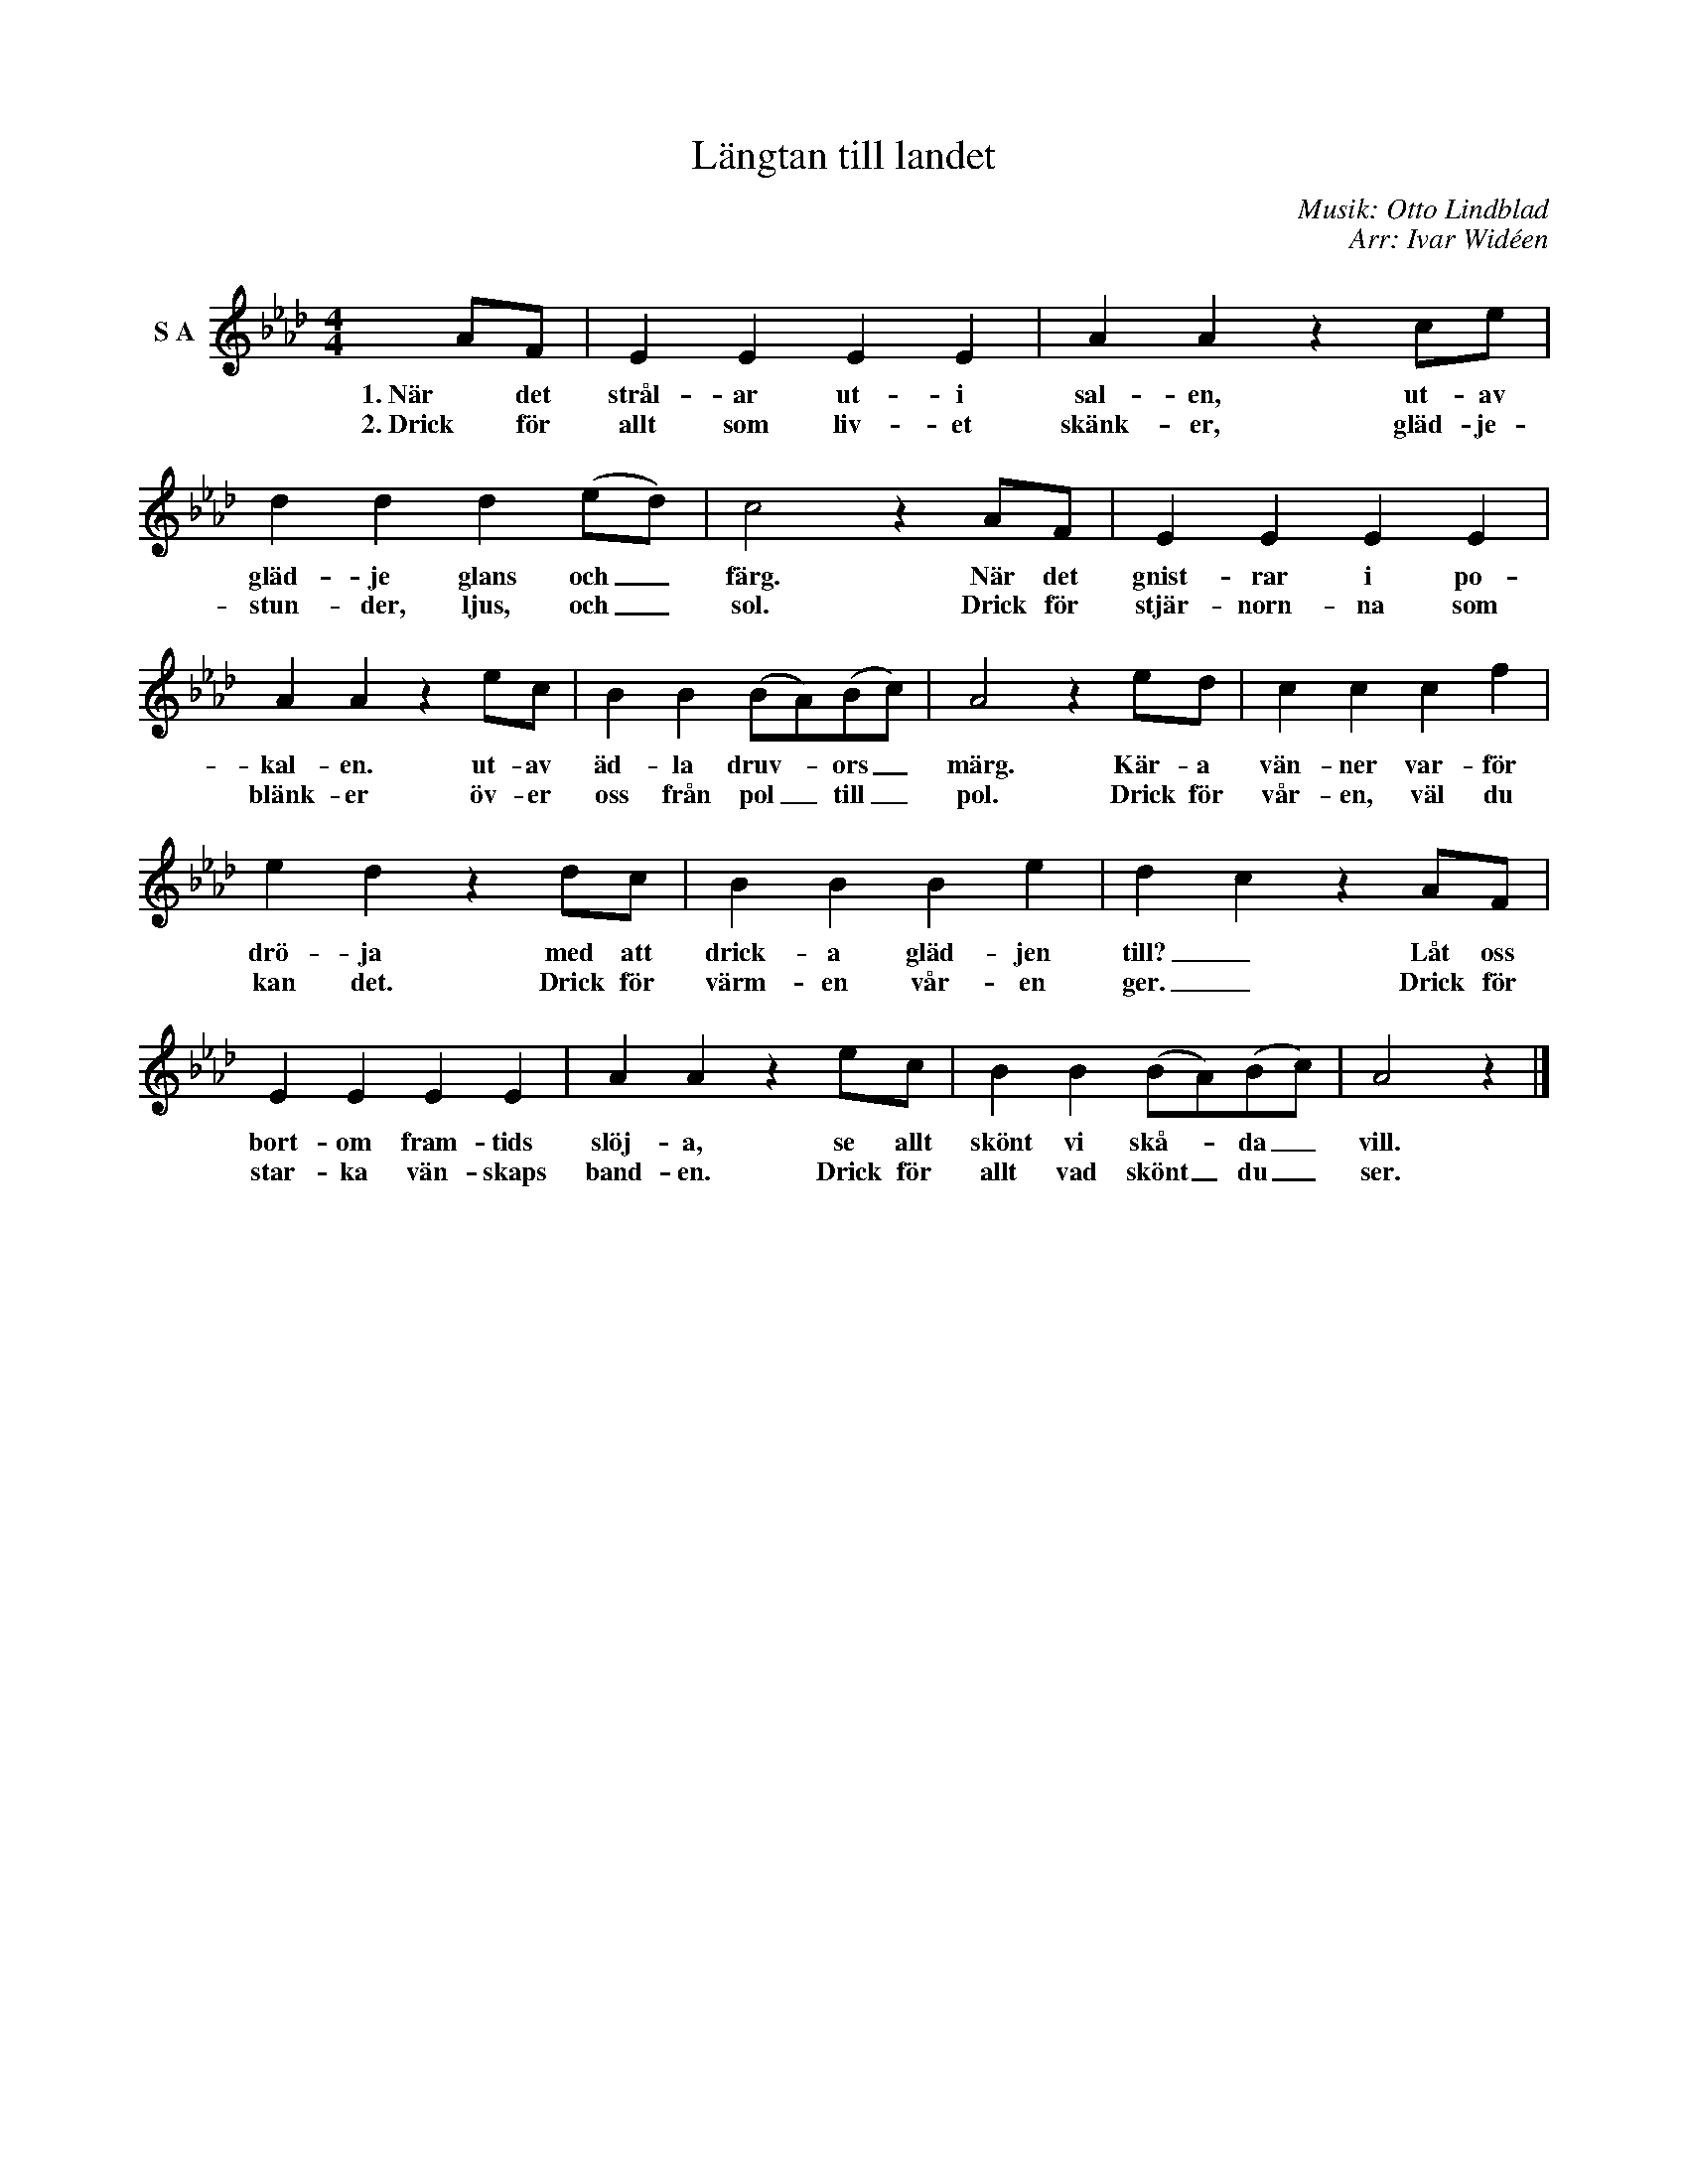 X:1
T:Längtan till landet
C:Musik: Otto Lindblad
C:Arr: Ivar Widéen
L:1/4
M:4/4
I:linebreak $
K:Ab
V:1 treble nm="S A"
V:1
 A/F/ | E E E E | A A z c/e/ | d d d (e/d/) | c2 z A/F/ | E E E E | A A z e/c/ | B B (B/A/)(B/c/) | %8
w: 1. När det|strål- ar ut- i|sal- en, ut- av|gläd- je glans och _|färg. När det|gnist- rar i po-|kal- en. ut- av|äd- la druv- * ors _|
w: 2. Drick för|allt som liv- et|skänk- er, gläd- je-|stun- der, ljus, och _|sol. Drick för|stjär- norn- na som|blänk- er öv- er|oss från pol _ till _|
 A2 z e/d/ | c c c f |$ e d z d/c/ | B B B e | d c z A/F/ | E E E E | A A z e/c/ | %15
w: märg. Kär- a|vän- ner var- för|drö- ja med att|drick- a gläd- jen|till? _ Låt oss|bort- om fram- tids|slöj- a, se allt|
w: pol. Drick för|vår- en, väl du|kan det. Drick för|värm- en vår- en|ger. _ Drick för|star- ka vän- skaps|band- en. Drick för|
 B B (B/A/)(B/c/) | A2 z |] %17
w: skönt vi skå- * da _|vill.|
w: allt vad skönt _ du _|ser.|


